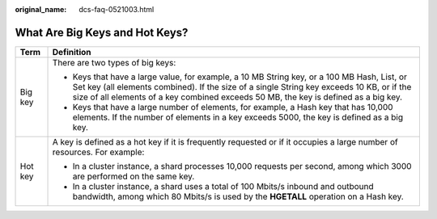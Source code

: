 :original_name: dcs-faq-0521003.html

.. _dcs-faq-0521003:

What Are Big Keys and Hot Keys?
===============================

+-----------------------------------+----------------------------------------------------------------------------------------------------------------------------------------------------------------------------------------------------------------------------------------------------------------------------------+
| Term                              | Definition                                                                                                                                                                                                                                                                       |
+===================================+==================================================================================================================================================================================================================================================================================+
| Big key                           | There are two types of big keys:                                                                                                                                                                                                                                                 |
|                                   |                                                                                                                                                                                                                                                                                  |
|                                   | -  Keys that have a large value, for example, a 10 MB String key, or a 100 MB Hash, List, or Set key (all elements combined). If the size of a single String key exceeds 10 KB, or if the size of all elements of a key combined exceeds 50 MB, the key is defined as a big key. |
|                                   | -  Keys that have a large number of elements, for example, a Hash key that has 10,000 elements. If the number of elements in a key exceeds 5000, the key is defined as a big key.                                                                                                |
+-----------------------------------+----------------------------------------------------------------------------------------------------------------------------------------------------------------------------------------------------------------------------------------------------------------------------------+
| Hot key                           | A key is defined as a hot key if it is frequently requested or if it occupies a large number of resources. For example:                                                                                                                                                          |
|                                   |                                                                                                                                                                                                                                                                                  |
|                                   | -  In a cluster instance, a shard processes 10,000 requests per second, among which 3000 are performed on the same key.                                                                                                                                                          |
|                                   | -  In a cluster instance, a shard uses a total of 100 Mbits/s inbound and outbound bandwidth, among which 80 Mbits/s is used by the **HGETALL** operation on a Hash key.                                                                                                         |
+-----------------------------------+----------------------------------------------------------------------------------------------------------------------------------------------------------------------------------------------------------------------------------------------------------------------------------+
